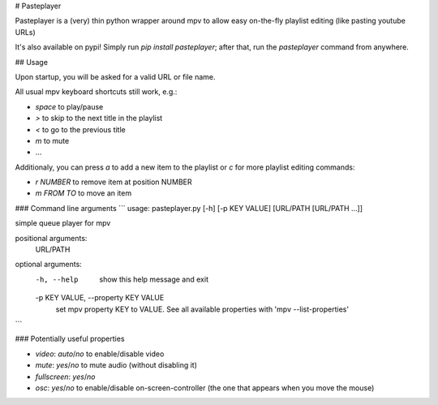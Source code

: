 # Pasteplayer

Pasteplayer is a (very) thin python wrapper around mpv to allow easy on-the-fly playlist editing (like pasting youtube URLs)

It's also available on pypi! Simply run `pip install pasteplayer`; after that, run the `pasteplayer` command from anywhere.

## Usage

Upon startup, you will be asked for a valid URL or file name.

All usual mpv keyboard shortcuts still work, e.g.:

* `space` to play/pause
* `>` to skip to the next title in the playlist
* `<` to go to the previous title
* `m` to mute
* …

Additionaly, you can press `a` to add a new item to the playlist or `c` for more playlist editing commands:

* `r NUMBER` to remove item at position NUMBER
* `m FROM TO` to move an item

### Command line arguments
```
usage: pasteplayer.py [-h] [-p KEY VALUE] [URL/PATH [URL/PATH ...]]

simple queue player for mpv

positional arguments:
  URL/PATH

optional arguments:
  -h, --help            show this help message and exit
  -p KEY VALUE, --property KEY VALUE
                        set mpv property KEY to VALUE. See all available
                        properties with 'mpv --list-properties'
```

### Potentially useful properties

* `video`: `auto`/`no` to enable/disable video
* `mute`: `yes`/`no` to mute audio (without disabling it)
* `fullscreen`: `yes`/`no`
* `osc`: `yes`/`no` to enable/disable on-screen-controller (the one that appears when you move the mouse)


